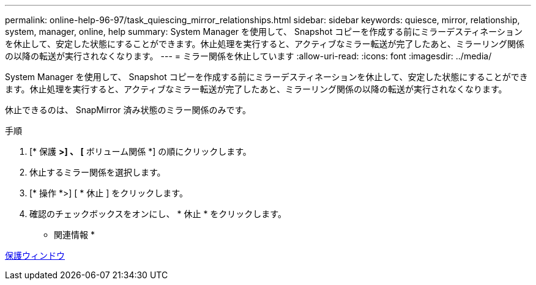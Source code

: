---
permalink: online-help-96-97/task_quiescing_mirror_relationships.html 
sidebar: sidebar 
keywords: quiesce, mirror, relationship, system, manager, online, help 
summary: System Manager を使用して、 Snapshot コピーを作成する前にミラーデスティネーションを休止して、安定した状態にすることができます。休止処理を実行すると、アクティブなミラー転送が完了したあと、ミラーリング関係の以降の転送が実行されなくなります。 
---
= ミラー関係を休止しています
:allow-uri-read: 
:icons: font
:imagesdir: ../media/


[role="lead"]
System Manager を使用して、 Snapshot コピーを作成する前にミラーデスティネーションを休止して、安定した状態にすることができます。休止処理を実行すると、アクティブなミラー転送が完了したあと、ミラーリング関係の以降の転送が実行されなくなります。

休止できるのは、 SnapMirror 済み状態のミラー関係のみです。

.手順
. [* 保護 *>] 、 [* ボリューム関係 *] の順にクリックします。
. 休止するミラー関係を選択します。
. [* 操作 *>] [ * 休止 ] をクリックします。
. 確認のチェックボックスをオンにし、 * 休止 * をクリックします。


* 関連情報 *

xref:reference_protection_window.adoc[保護ウィンドウ]
